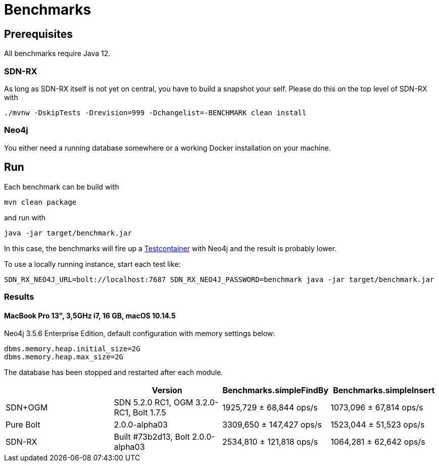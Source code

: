 = Benchmarks
:sectanchors:

== Prerequisites

All benchmarks require Java 12.

=== SDN-RX

As long as SDN-RX itself is not yet on central, you have to build a snapshot your self.
Please do this on the top level of SDN-RX with

```
./mvnw -DskipTests -Drevision=999 -Dchangelist=-BENCHMARK clean install
```

=== Neo4j

You either need a running database somewhere or a working Docker installation on your machine.

== Run

Each benchmark can be build with

```
mvn clean package
```

and run with

```
java -jar target/benchmark.jar
```

In this case, the benchmarks will fire up a https://www.testcontainers.org[Testcontainer] with Neo4j and the result is probably lower.

To use a locally running instance, start each test like:

```
SDN_RX_NEO4J_URL=bolt://localhost:7687 SDN_RX_NEO4J_PASSWORD=benchmark java -jar target/benchmark.jar
```

=== Results

==== MacBook Pro 13", 3,5GHz i7, 16 GB, macOS 10.14.5

Neo4j 3.5.6 Enterprise Edition, default configuration with memory settings below:

```
dbms.memory.heap.initial_size=2G
dbms.memory.heap.max_size=2G
```

The database has been stopped and restarted after each module.

[cols=4*,options=header]
|===
|
|Version
|Benchmarks.simpleFindBy
|Benchmarks.simpleInsert

|SDN+OGM
|SDN 5.2.0 RC1, OGM 3.2.0-RC1, Bolt 1.7.5
|1925,729 ± 68,844  ops/s
|1073,096 ± 67,814  ops/s

|Pure Bolt
|2.0.0-alpha03
|3309,650 ± 147,427  ops/s
|1523,044 ±  51,523  ops/s

|SDN-RX
|Built #73b2d13, Bolt 2.0.0-alpha03
|2534,810 ± 121,818  ops/s
|1064,281 ±  62,642  ops/s
|===
